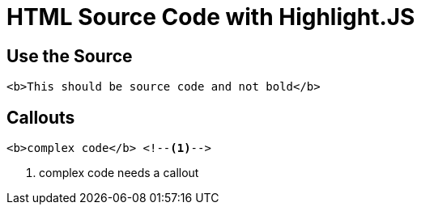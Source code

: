 // .source-highlightjs-html
// Avoiding regressions with HTML source code inside source block
// :include: //div[@class="slides"]
// :header_footer:
= HTML Source Code with Highlight.JS
:icons: font
:source-highlighter: highlightjs

== Use the Source

[source, html]
----
<b>This should be source code and not bold</b>
----

== Callouts

[source, html]
----
<b>complex code</b> <!--1-->
----
<1> complex code needs a callout
